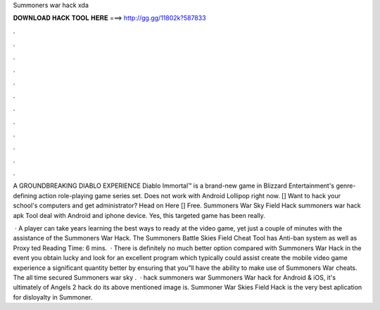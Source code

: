 Summoners war hack xda



𝐃𝐎𝐖𝐍𝐋𝐎𝐀𝐃 𝐇𝐀𝐂𝐊 𝐓𝐎𝐎𝐋 𝐇𝐄𝐑𝐄 ===> http://gg.gg/11802k?587833



.



.



.



.



.



.



.



.



.



.



.



.

A GROUNDBREAKING DIABLO EXPERIENCE Diablo Immortal™ is a brand-new game in Blizzard Entertainment's genre-defining action role-playing game series set. Does not work with Android Lollipop right now. [] Want to hack your school's computers and get administrator? Head on Here [] Free. Summoners War Sky Field Hack summoners war hack apk Tool deal with Android and iphone device. Yes, this targeted game has been really.

 · A player can take years learning the best ways to ready at the video game, yet just a couple of minutes with the assistance of the Summoners War Hack. The Summoners Battle Skies Field Cheat Tool has Anti-ban system as well as Proxy ted Reading Time: 6 mins.  · There is definitely no much better option compared with Summoners War Hack in the event you obtain lucky and look for an excellent program which typically could assist create the mobile video game experience a significant quantity better by ensuring that you”ll have the ability to make use of Summoners War cheats. The all time secured Summoners war sky .  · hack summoners war Summoners War hack for Android & iOS, it's ultimately of Angels 2 hack  do its above mentioned image is. Summoner War Skies Field Hack is the very best aplication for disloyalty in Summoner.
